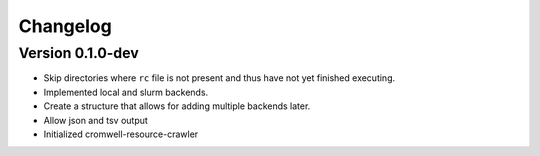 ==========
Changelog
==========

.. Newest changes should be on top.

.. This document is user facing. Please word the changes in such a way
.. that users understand how the changes affect the new version.

Version 0.1.0-dev
---------------------------
+ Skip directories where ``rc`` file is not present and thus have not yet
  finished executing.
+ Implemented local and slurm backends.
+ Create a structure that allows for adding multiple backends later.
+ Allow json and tsv output
+ Initialized cromwell-resource-crawler
